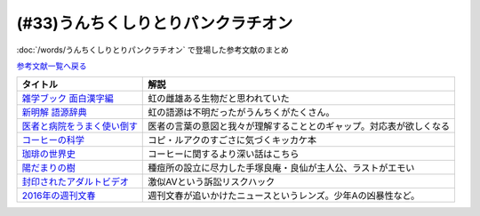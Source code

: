 .. _うんちくしりとりパンクラチオン参考文献:

(#33)うんちくしりとりパンクラチオン
===============================================
:doc:`/words/うんちくしりとりパンクラチオン` で登場した参考文献のまとめ

`参考文献一覧へ戻る </reference/>`_ 

.. raw:: html
  
  <!--雑学ブック 面白漢字編--><a href="https://www.amazon.co.jp/dp/4391131706?&linkCode=li1&tag=takaoutputblo-22&linkId=2d8c37714926f4167914ac0d25d26637&language=ja_JP&ref_=as_li_ss_il" target="_blank"><img border="0" src="//ws-fe.amazon-adsystem.com/widgets/q?_encoding=UTF8&ASIN=4391131706&Format=_SL110_&ID=AsinImage&MarketPlace=JP&ServiceVersion=20070822&WS=1&tag=takaoutputblo-22&language=ja_JP" ></a><img src="https://ir-jp.amazon-adsystem.com/e/ir?t=takaoutputblo-22&language=ja_JP&l=li1&o=9&a=4391131706" width="1" height="1" border="0" alt="" style="border:none !important; margin:0px !important;" />
  <!--新明解 語源辞典--><a href="https://www.amazon.co.jp/dp/4385139903?&linkCode=li1&tag=takaoutputblo-22&linkId=1af7b26ff640aff14726a5fb9fb2c236&language=ja_JP&ref_=as_li_ss_il" target="_blank"><img border="0" src="//ws-fe.amazon-adsystem.com/widgets/q?_encoding=UTF8&ASIN=4385139903&Format=_SL110_&ID=AsinImage&MarketPlace=JP&ServiceVersion=20070822&WS=1&tag=takaoutputblo-22&language=ja_JP" ></a><img src="https://ir-jp.amazon-adsystem.com/e/ir?t=takaoutputblo-22&language=ja_JP&l=li1&o=9&a=4385139903" width="1" height="1" border="0" alt="" style="border:none !important; margin:0px !important;" />
  <!--医者と病院をうまく使い倒す--><a href="https://www.amazon.co.jp/dp/4046045639?&linkCode=li1&tag=takaoutputblo-22&linkId=68a74e9ba4ca5624b91ea01b41518628&language=ja_JP&ref_=as_li_ss_il" target="_blank"><img border="0" src="//ws-fe.amazon-adsystem.com/widgets/q?_encoding=UTF8&ASIN=4046045639&Format=_SL110_&ID=AsinImage&MarketPlace=JP&ServiceVersion=20070822&WS=1&tag=takaoutputblo-22&language=ja_JP" ></a><img src="https://ir-jp.amazon-adsystem.com/e/ir?t=takaoutputblo-22&language=ja_JP&l=li1&o=9&a=4046045639" width="1" height="1" border="0" alt="" style="border:none !important; margin:0px !important;" />
  <!--コーヒーの科学--><a href="https://www.amazon.co.jp/%E3%82%B3%E3%83%BC%E3%83%92%E3%83%BC%E3%81%AE%E7%A7%91%E5%AD%A6-%E3%80%8C%E3%81%8A%E3%81%84%E3%81%97%E3%81%95%E3%80%8D%E3%81%AF%E3%81%A9%E3%81%93%E3%81%A7%E7%94%9F%E3%81%BE%E3%82%8C%E3%82%8B%E3%81%AE%E3%81%8B-%E3%83%96%E3%83%AB%E3%83%BC%E3%83%90%E3%83%83%E3%82%AF%E3%82%B9-%E6%97%A6%E9%83%A8%E5%B9%B8%E5%8D%9A-ebook/dp/B01C3P4G8G?__mk_ja_JP=%E3%82%AB%E3%82%BF%E3%82%AB%E3%83%8A&dchild=1&keywords=%E3%82%B3%E3%83%BC%E3%83%92%E3%83%BC%E3%81%AE%E7%A7%91%E5%AD%A6&qid=1624954686&sr=8-1&linkCode=li1&tag=takaoutputblo-22&linkId=a9884157ea154780ea9a345a6cd1ec03&language=ja_JP&ref_=as_li_ss_il" target="_blank"><img border="0" src="//ws-fe.amazon-adsystem.com/widgets/q?_encoding=UTF8&ASIN=B01C3P4G8G&Format=_SL110_&ID=AsinImage&MarketPlace=JP&ServiceVersion=20070822&WS=1&tag=takaoutputblo-22&language=ja_JP" ></a><img src="https://ir-jp.amazon-adsystem.com/e/ir?t=takaoutputblo-22&language=ja_JP&l=li1&o=9&a=B01C3P4G8G" width="1" height="1" border="0" alt="" style="border:none !important; margin:0px !important;" />
  <!--珈琲の世界史--><a href="https://www.amazon.co.jp/%E7%8F%88%E7%90%B2%E3%81%AE%E4%B8%96%E7%95%8C%E5%8F%B2-%E8%AC%9B%E8%AB%87%E7%A4%BE%E7%8F%BE%E4%BB%A3%E6%96%B0%E6%9B%B8-%E6%97%A6%E9%83%A8%E5%B9%B8%E5%8D%9A-ebook/dp/B0766KXLGH?__mk_ja_JP=%E3%82%AB%E3%82%BF%E3%82%AB%E3%83%8A&crid=19M8QNYTWFO2H&dchild=1&keywords=%E7%8F%88%E7%90%B2%E3%81%AE%E4%B8%96%E7%95%8C%E5%8F%B2&qid=1624954723&sprefix=%E7%8F%88%E7%90%B2%E3%81%AE%2Caps%2C257&sr=8-1&linkCode=li1&tag=takaoutputblo-22&linkId=9cbe5fc9e16723c887e0b0330ce4a9ea&language=ja_JP&ref_=as_li_ss_il" target="_blank"><img border="0" src="//ws-fe.amazon-adsystem.com/widgets/q?_encoding=UTF8&ASIN=B0766KXLGH&Format=_SL110_&ID=AsinImage&MarketPlace=JP&ServiceVersion=20070822&WS=1&tag=takaoutputblo-22&language=ja_JP" ></a><img src="https://ir-jp.amazon-adsystem.com/e/ir?t=takaoutputblo-22&language=ja_JP&l=li1&o=9&a=B0766KXLGH" width="1" height="1" border="0" alt="" style="border:none !important; margin:0px !important;" />
  <!--陽だまりの樹--><a href="https://www.amazon.co.jp/%E9%99%BD%E3%81%A0%E3%81%BE%E3%82%8A%E3%81%AE%E6%A8%B9-1-%E6%89%8B%E5%A1%9A%E6%B2%BB%E8%99%AB-ebook/dp/B00JPXETJQ?__mk_ja_JP=%E3%82%AB%E3%82%BF%E3%82%AB%E3%83%8A&dchild=1&keywords=%E9%99%BD%E3%81%A0%E3%81%BE%E3%82%8A%E3%81%AE%E6%A8%B9&qid=1624954789&sr=8-14&linkCode=li1&tag=takaoutputblo-22&linkId=d9a4820e7a1b8196eedef6f86d1970fb&language=ja_JP&ref_=as_li_ss_il" target="_blank"><img border="0" src="//ws-fe.amazon-adsystem.com/widgets/q?_encoding=UTF8&ASIN=B00JPXETJQ&Format=_SL110_&ID=AsinImage&MarketPlace=JP&ServiceVersion=20070822&WS=1&tag=takaoutputblo-22&language=ja_JP" ></a><img src="https://ir-jp.amazon-adsystem.com/e/ir?t=takaoutputblo-22&language=ja_JP&l=li1&o=9&a=B00JPXETJQ" width="1" height="1" border="0" alt="" style="border:none !important; margin:0px !important;" />
  <!--封印されたアダルトビデオ--><a href="https://www.amazon.co.jp/%E5%B0%81%E5%8D%B0%E3%81%95%E3%82%8C%E3%81%9F%E3%82%A2%E3%83%80%E3%83%AB%E3%83%88%E3%83%93%E3%83%87%E3%82%AA-%E4%BA%95%E5%B7%9D-%E6%A5%8A%E6%9E%9D-ebook/dp/B0089JL274?_encoding=UTF8&dchild=1&keywords=%E5%B0%81%E5%8D%B0%E3%81%95%E3%82%8C%E3%81%9F%E3%82%A2%E3%83%80%E3%83%AB%E3%83%88%E3%83%93%E3%83%87%E3%82%AA&qid=1624954834&redirect=true&sr=8-1&linkCode=li1&tag=takaoutputblo-22&linkId=08c6b0461e1b8b57635421830510118d&language=ja_JP&ref_=as_li_ss_il" target="_blank"><img border="0" src="//ws-fe.amazon-adsystem.com/widgets/q?_encoding=UTF8&ASIN=B0089JL274&Format=_SL110_&ID=AsinImage&MarketPlace=JP&ServiceVersion=20070822&WS=1&tag=takaoutputblo-22&language=ja_JP" ></a><img src="https://ir-jp.amazon-adsystem.com/e/ir?t=takaoutputblo-22&language=ja_JP&l=li1&o=9&a=B0089JL274" width="1" height="1" border="0" alt="" style="border:none !important; margin:0px !important;" />
  <!--2016年の週刊文春--><a href="https://www.amazon.co.jp/dp/4334952143?&linkCode=li1&tag=takaoutputblo-22&linkId=1b5190fb169235964899c8b584b7712c&language=ja_JP&ref_=as_li_ss_il" target="_blank"><img border="0" src="//ws-fe.amazon-adsystem.com/widgets/q?_encoding=UTF8&ASIN=4334952143&Format=_SL110_&ID=AsinImage&MarketPlace=JP&ServiceVersion=20070822&WS=1&tag=takaoutputblo-22&language=ja_JP" ></a><img src="https://ir-jp.amazon-adsystem.com/e/ir?t=takaoutputblo-22&language=ja_JP&l=li1&o=9&a=4334952143" width="1" height="1" border="0" alt="" style="border:none !important; margin:0px !important;" />

+-------------------------------+----------------------------------------------------------------------+
|           タイトル            |                                 解説                                 |
+===============================+======================================================================+
| `雑学ブック 面白漢字編`_      | 虹の雌雄ある生物だと思われていた                                     |
+-------------------------------+----------------------------------------------------------------------+
| `新明解 語源辞典`_            | 虹の語源は不明だったがうんちくがたくさん。                           |
+-------------------------------+----------------------------------------------------------------------+
| `医者と病院をうまく使い倒す`_ | 医者の言葉の意図と我々が理解することとのギャップ。対応表が欲しくなる |
+-------------------------------+----------------------------------------------------------------------+
| `コーヒーの科学`_             | コピ・ルアクのすごさに気づくキッカケ本                               |
+-------------------------------+----------------------------------------------------------------------+
| `珈琲の世界史`_               | コーヒーに関するより深い話はこちら                                   |
+-------------------------------+----------------------------------------------------------------------+
| `陽だまりの樹`_               | 種痘所の設立に尽力した手塚良庵・良仙が主人公、ラストがエモい         |
+-------------------------------+----------------------------------------------------------------------+
| `封印されたアダルトビデオ`_   | 激似AVという訴訟リスクハック                                         |
+-------------------------------+----------------------------------------------------------------------+
| `2016年の週刊文春`_           | 週刊文春が追いかけたニュースというレンズ。少年Aの凶暴性など。        |
+-------------------------------+----------------------------------------------------------------------+
 
.. _封印されたアダルトビデオ: https://amzn.to/3wbZYub
.. _陽だまりの樹: https://amzn.to/3ykvsRm
.. _珈琲の世界史: https://amzn.to/39Ef9Vb
.. _コーヒーの科学: https://amzn.to/386gBzu
.. _2016年の週刊文春: https://amzn.to/3ww2oUH
.. _医者と病院をうまく使い倒す: https://amzn.to/3smlkUp
.. _新明解 語源辞典: https://amzn.to/3w9GztL
.. _雑学ブック 面白漢字編: https://amzn.to/3yiIyPb
